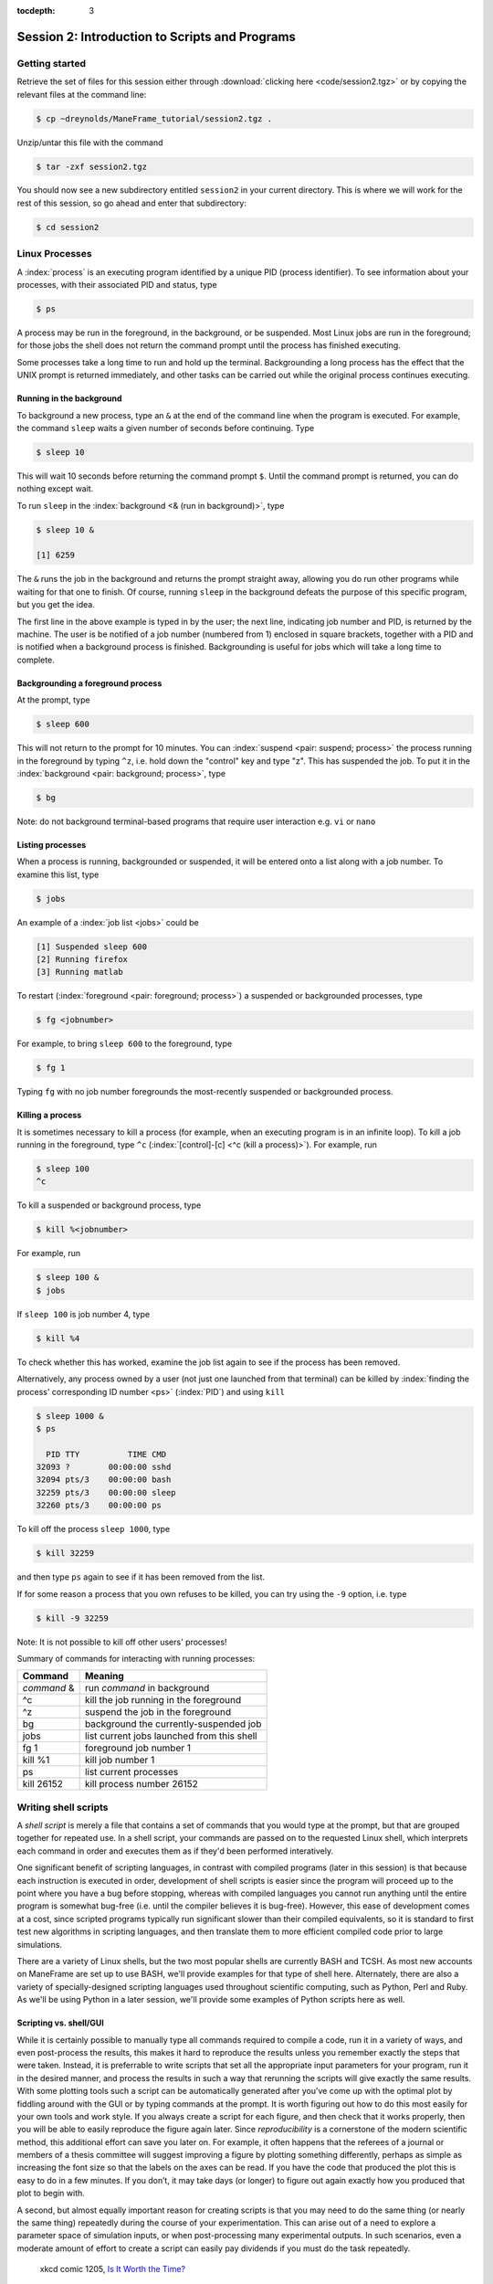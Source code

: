 :tocdepth: 3


.. _session2:

*****************************************************
Session 2: Introduction to Scripts and Programs
*****************************************************





Getting started
=================================

Retrieve the set of files for this session either through
:download:`clicking here <code/session2.tgz>` or by copying the
relevant files at the command line:

.. code-block:: bash

   $ cp ~dreynolds/ManeFrame_tutorial/session2.tgz .


Unzip/untar this file with the command

.. code-block:: bash

   $ tar -zxf session2.tgz

You should now see a new subdirectory entitled ``session2`` in your
current directory.  This is where we will work for the rest of this
session, so go ahead and enter that subdirectory:

.. code-block:: bash

   $ cd session2




Linux Processes
=================================

A :index:`process` is an executing program identified by a unique
PID (process identifier). To see information about your
processes, with their associated PID and status, type 

.. code-block:: bash

   $ ps

A process may be run in the foreground, in the background, or be
suspended. Most Linux jobs are run in the foreground; for those jobs
the shell does not return the command prompt until the process has
finished executing.   

Some processes take a long time to run and hold up the
terminal. Backgrounding a long process has the effect that the UNIX
prompt is returned immediately, and other tasks can be carried out
while the original process continues executing. 


Running in the background 
--------------------------------------------------

To background a new process, type an ``&`` at the end of the command
line when the program is executed. For example, the command ``sleep``
waits a given number of seconds before continuing. Type  

.. code-block:: bash

   $ sleep 10

This will wait 10 seconds before returning the command prompt
``$``. Until the command prompt is returned, you can do nothing except
wait. 

To run ``sleep`` in the :index:`background <& (run in background)>`, type

.. code-block:: bash

   $ sleep 10 &

   [1] 6259

The ``&`` runs the job in the background and returns the prompt
straight away, allowing you do run other programs while waiting for
that one to finish.  Of course, running ``sleep`` in the background
defeats the purpose of this specific program, but you get the idea.

The first line in the above example is typed in by the user; the next
line, indicating job number and PID, is returned by the machine. The
user is be notified of a job number (numbered from 1) enclosed in
square brackets, together with a PID and is notified when a background
process is finished. Backgrounding is useful for jobs which will take
a long time to complete. 


Backgrounding a foreground process
--------------------------------------------------

At the prompt, type

.. code-block:: bash

   $ sleep 600

This will not return to the prompt for 10 minutes.  You can
:index:`suspend <pair: suspend; process>` 
the process running in the foreground by typing ``^z``, i.e. hold down
the "control" key and type "z".  This has suspended the job.  To put it
in the :index:`background  <pair: background; process>`, type  

.. code-block:: bash

   $ bg

Note: do not background terminal-based programs that require user
interaction e.g. ``vi`` or ``nano`` 


Listing processes
--------------------------------------------------

When a process is running, backgrounded or suspended, it will be
entered onto a list along with a job number. To examine this list,
type 

.. code-block:: bash

   $ jobs

An example of a :index:`job list <jobs>` could be

.. code-block:: bash

   [1] Suspended sleep 600
   [2] Running firefox
   [3] Running matlab

To restart (:index:`foreground <pair: foreground; process>`) a
suspended or backgrounded processes, type 

.. code-block:: bash

   $ fg <jobnumber>

For example, to bring ``sleep 600`` to the foreground, type

.. code-block:: bash

   $ fg 1

Typing ``fg`` with no job number foregrounds the most-recently
suspended or backgrounded process. 


.. index::
   single: kill
   pair: kill; process

Killing a process
--------------------------------------------------

It is sometimes necessary to kill a process (for example, when an
executing program is in an infinite loop).  To kill a job running in
the foreground, type ``^c`` (:index:`[control]-[c] <^c (kill a
process)>`). For example, run  

.. code-block:: bash

   $ sleep 100
   ^c

To kill a suspended or background process, type

.. code-block:: bash

   $ kill %<jobnumber>

For example, run

.. code-block:: bash

   $ sleep 100 &
   $ jobs

If ``sleep 100`` is job number 4, type

.. code-block:: bash

   $ kill %4

To check whether this has worked, examine the job list again to see if
the process has been removed. 


Alternatively, any process owned by a user (not just one launched from
that terminal) can be killed by :index:`finding the process'
corresponding ID number <ps>` (:index:`PID`) and using ``kill``

.. code-block:: bash

   $ sleep 1000 &
   $ ps

     PID TTY          TIME CMD
   32093 ?        00:00:00 sshd
   32094 pts/3    00:00:00 bash
   32259 pts/3    00:00:00 sleep
   32260 pts/3    00:00:00 ps

To kill off the process ``sleep 1000``, type

.. code-block:: bash

   $ kill 32259

and then type ``ps`` again to see if it has been removed from the
list. 

If for some reason a process that you own refuses to be killed, you
can try using the ``-9`` option, i.e. type

.. code-block:: bash

   $ kill -9 32259

Note: It is not possible to kill off other users' processes!


Summary of commands for interacting with running processes:


======================  ==============================================
Command                 Meaning
======================  ==============================================
*command* &             run *command* in background
^c                      kill the job running in the foreground
^z                      suspend the job in the foreground
bg                      background the currently-suspended job
jobs                    list current jobs launched from this shell
fg 1                    foreground job number 1
kill %1                 kill job number 1
ps                      list current processes
kill 26152              kill process number 26152
======================  ==============================================



.. index:: shell script

Writing shell scripts
=================================

A *shell script* is merely a file that contains a set of commands that
you would type at the prompt, but that are grouped together for
repeated use.  In a shell script, your commands are passed on to the
requested Linux shell, which interprets each command in order and
executes them as if they'd been performed interatively.  

One significant benefit of scripting languages, in contrast with
compiled programs (later in this session) is that because each
instruction is executed in order, development of shell scripts is
easier since the program will proceed up to the point where you have a
bug before stopping, whereas with compiled languages you cannot run
anything until the entire program is somewhat bug-free (i.e. until the
compiler believes it is bug-free).  However, this ease of development
comes at a cost, since scripted programs typically run significant
slower than their compiled equivalents, so it is standard to first
test new algorithms in scripting languages, and then translate them to
more efficient compiled code prior to large simulations.

There are a variety of Linux shells, but the two most popular shells
are currently BASH and TCSH.  As most new accounts on ManeFrame are set
up to use BASH, we'll provide examples for that type of shell here.
Alternately, there are also a variety of specially-designed scripting
languages used throughout scientific computing, such as Python,
Perl and Ruby.  As we'll be using Python in a later session, we'll
provide some examples of Python scripts here as well.



.. index:: reproducibility

Scripting vs. shell/GUI
--------------------------------------------------

While it is certainly possible to manually type all commands required
to compile a code, run it in a variety of ways, and even post-process
the results, this makes it hard to reproduce the results unless you
remember exactly the steps that were taken.  Instead, it is
preferrable to write scripts that set all the appropriate input
parameters for your program, run it in the desired manner, and process
the results in such a way that rerunning the scripts will give exactly
the same results.  With some plotting tools such a script can be
automatically generated after you’ve come up with the optimal plot by
fiddling around with the GUI or by typing commands at the prompt.  It
is worth figuring out how to do this most easily for your own tools
and work style.  If you always create a script for each figure, and
then check that it works properly, then you will be able to easily
reproduce the figure again later.  Since *reproducibility* is a
cornerstone of the modern scientific method, this additional effort
can save you later on.  For example, it often happens that the
referees of a journal or members of a thesis committee will suggest
improving a figure by plotting something differently, perhaps as
simple as increasing the font size so that the labels on the axes can
be read. If you have the code that produced the plot this is easy to
do in a few minutes. If you don’t, it may take days (or longer) to
figure out again exactly how you produced that plot to begin with. 

A second, but almost equally important reason for creating scripts is
that you may need to do the same thing (or nearly the same thing)
repeatedly during the course of your experimentation.  This can arise
out of a need to explore a parameter space of simulation inputs, or
when post-processing many experimental outputs.  In such scenarios,
even a moderate amount of effort to create a script can easily pay
dividends if you must do the task repeatedly.  

.. figure:: figs/is_it_worth_the_time.png
   :scale: 100 %

   xkcd comic 1205, `Is It Worth the Time? <http://xkcd.com/1205/>`_


.. index::
   single: BASH
   pair: BASH; shell script

BASH scripts
--------------------------------------------------

Basics of BASH shell scripting:

* The first line of the shell script file should include the line

  .. code-block:: bash

     #!/bin/bash

  to indicate that the script contents should be executed by the BASH
  shell.

* Lines beginning with a ``#`` character are interpreted as
  :index:`comments <pair: BASH; comment>` (except for the first line).

* :index:`Variables <BASH; variable>` may be defined in-line via
  setting *variable*=*value*, e.g.
 
  .. code-block:: bash

     CXX=g++
     STUDENTS=(Sally Frankie Wally Jenny Ahmad)

  Here, ``CXX`` is a scalar variable, while ``STUDENTS`` is an array.
  Variables may be :index:`referenced <BASH; variable reference>`
  subsequently in the script via placing a dollar-sign in front, e.g. 

  .. code-block:: bash

     $CXX driver.cpp -o driver.exe

* :index:`Arrays <pair: BASH; array>` may also be created by merely
  using the syntax 

  .. code-block:: bash

     a[0]=1
     a[1]=0
     a[2]=0

  Entries of an array may be accessed using ``$`` and braces ``{}``, e.g.

  .. code-block:: bash

     ${a[1]}

* :index:`Loops <pair: BASH; loop>` may be performed via iteration
  over a range (version 3.0+): 

  .. code-block:: bash

     for i in {1..5}
     do
        echo "The number is $i"
     done

  that gives the output

  .. code-block:: text

     The number is 1
     The number is 2
     The number is 3
     The number is 4
     The number is 5

  or over a range with a user-supplied increment (version 4.0+):

  .. code-block:: bash

     for i in {1..5..2}
     do
        echo "The number is $i"
     done

  that gives the output

  .. code-block:: text

     The number is 1
     The number is 3
     The number is 5

  More familarly to C, C++ and Java users is the *three-expression*
  loop syntax, e.g.

  .. code-block:: bash

     for ((i=1; i<=5; i+=2))
     do
        echo "The number is $i"
     done

  that gives the output

  .. code-block:: text

     The number is 1
     The number is 3
     The number is 5

  Loops may also iterate over a :index:`list <pair: BASH; list>`, e.g.

  .. code-block:: bash

     for i in Sally Jesse Rafael
     do
        echo "The entry is $i"
     done

  that gives the output

  .. code-block:: text

     The entry is Sally
     The entry is Jesse
     The entry is Rafael

  or even an array-valued variable, e.g.

  .. code-block:: bash
     
     students=(Sally Frankie Wally Jenny Ahmad)
     for i in "${students[@]}"
     do
        echo "The student is $i"
     done

  that gives the output

  .. code-block:: text

     The student is Sally
     The student is Frankie
     The student is Wally
     The student is Jenny
     The student is Ahmad
  
* :index:`Loop control statements <pair: BASH; loop control statements>`: 

  * ``break`` may be used in a loop just as in C and C++, in that it
    will break out of the smallest enclosing loop surrounding the
    ``break`` statement.  

  * Also similarly to C and C++, ``continue`` stops executing the
    statements within that iteration of the smallest enclosing loop
    and jumps to the next loop iteration.


* :index:`If-elif-else <pair: BASH; if-elif-else>` statements may be
  performed via the syntax 

  .. code-block:: bash
     
     if [condition]
     then
        statements1
     elif [condition]
     then
        statements2
     else
        statements3
     fi

* :index:`Functions <pair: BASH; function>` may defined via the syntax

  .. code-block:: bash
     
     hello()
     {
        echo "Hello world!"
     }

  All function definitions must have an empty set of parentheses
  ``()`` following the function name, and the function statements must
  be enclosed in braces ``{}``.  Function arguments may be accessed
  with the variables ``$1``, ``$2``, etc., where the numeric value
  corresponds to the order in which the argument was passed to the
  function. 

  When called, the ``()`` are not included (see example below).



As an example, consider the following script (in ``bash_example.sh``):

.. code-block:: bash

   #!/bin/bash
   # BASH shell script example
   # Dan Reynolds
   # May 2013
   
   # define the "odd" function, takes one argument
   odd() {
      echo "  $1 is odd"
   }
   
   # define the "even" function, takes one argument
   even() {
      echo "  $1 is even"
   }
   
   # define the "other" function, takes one argument
   other() {
      echo "  $1 is neither even nor odd"
   }
   
   # loop over some integers, checking even/odd
   for i in {1..20}; do
      m=$(($i % 2))
      if [ $m -eq 0 ]; then
         even $i
      elif [ $m -eq 1 ]; then
         odd $i
      else
         other $i
      fi
   done

The structure of this example should be obvious from the preceding
short examples, except that there are a few notable exceptions:

* We perform :index:`arithmetic <pair: BASH; arithmetic>`: these
  operations must be of the form  ``$(( expression ))``.  

* We use the "modulus" :index:`operator <pair: BASH; arithmetic
  operators>`, ``%``.  Other allowable arithmetic operators include
  ``+``, ``-``, ``*`` and ``/``. 

* We perform the :index:`logical <pair: BASH; logic operators>`
  "equality" operation via ``-eq``.  The inequality logical operation
  is ``-ne``.  The mathematical :math:`<`, :math:`\le`, :math:`>` and
  :math:`\ge` operators are given by ``-lt``, ``-le``, ``-gt`` and ``-ge``.

* BASH logic operations may be combined using the standard ``&&``
  (and), ``||`` (or) and ``!`` (not). 

* Function :index:`arguments <pair: BASH; function arguments>` are
  passed in following the function name; more than one function
  argument may be supplied (though not shown here). 



.. index::
   single: Python
   pair: Python; shell script

Python scripts
--------------------------------------------------

Basics of Python shell scripting:

* The first line of the shell script file can include the line

  .. code-block:: python

     #!/usr/bin/env python

  to indicate that the script contents should be executed by the BASH
  shell.  However, since Python is installed in different locations on
  many systems, this may be inadvisable, since Python scripts are
  typically run from within a Python environment.

* Lines beginning with a ``#`` character are interpreted as
  :index:`comments <pair: Python; comment>` (except for the first line).

* :index:`Variables <pair: Python; variable>` may be defined in-line
  via setting *variable*=*value*, e.g.
 
  .. code-block:: python

     r = 7
     h = 6
     pi = 3.1415926535897932

  Here, ``N`` is a scalar integer variable and ``pi`` is a scalar
  double-precision variable.  Variables may be 
  :index:`referenced <Python; variable reference>` subsequently in the
  script by just writing the variable name, e.g. 

  .. code-block:: python

     r = 7
     h = 6
     pi = 3.1415926535897932
     Vol = pi * h * r**2

  Note, Python allows the standard :index:`arithmetic <pair: Python;
  arithmetic operators>` operations ``+``, ``-``,
  ``*`` and ``/``, as well as exponentiation via the ``**`` operator.
  Additionally, the ``//`` operator performs division and rounds the
  result down to the nearest integer, while the ``%`` operator
  performs the modulus.

* :index:`Python <pair: Python; array>` allows a multitude of "array"
  types, the two most common being lists and Numpy's numerical arrays.
  A Python *list* is very flexible (entries can be anything), but can
  be very inefficient.  :index:`Lists <pair: Python; list>` are
  declared as a comma-separated list of items enclosed by parentheses,
  e.g. 
 
  .. code-block:: python

     mylist = (7, 1.e-4, 'fred')

  Due to this inefficiency, the Numpy extension module to Python was
  created with :index:`numerical array types <pair: Python; numerical
  array>`.  Officially called ``ndarray``, these are more commonly
  referred to by the alias ``array`` (these differ from the standard
  Python library ``array`` class).  These may be created using a
  combination of Numpy's ``array`` function and square brackets to
  hold the array values, e.g. 

  .. code-block:: python

     from numpy import *
     tols = array([1.e-2, 1.e-4, 1.e-6, 1.e-8])

  In both scenarios (lists and Numpy arrays), array elements may be
  indexed using brackets ``[]``, with indices starting at 0, e.g.

  .. code-block:: python

     from numpy import *
     tols = array([1.e-2, 1.e-4, 1.e-6, 1.e-8])
     print tols[0]

  Lastly, Python allows a simple approach to creating lists of
  equally-spaced values, via the ``range()`` function.  A few
  examples:

  .. code-block:: python

     print range(10)
     print range(5, 10)
     print range(0, 10, 3)
     print range(-10, -100, -30)

  which has output

  .. code-block:: text

     [0, 1, 2, 3, 4, 5, 6, 7, 8, 9]
     [5, 6, 7, 8, 9]
     [0, 3, 6, 9]
     [-10, -40, -70]

  Here, when given three arguments, the first is the initial value,
  the second is the upper bound, and the third argument is the
  increment.  When given two arguments, an increment of 1 is
  assumed. When given one argument, a starting value of 0 and an
  increment of 1 are assumed. 

* :index:`Loops <pair: Python; loop>` may be performed via iteration
  over a list or an array: 

  .. code-block:: python

     words = ['platypus', 'orange', 'non sequitur']
     for w in words:
        print w
        print len(w)
     print words

  which has output

  .. code-block:: text

     platypus
     8
     orange
     6
     non sequitur
     12
     ['platypus', 'orange', 'non sequitur']

  Note that to begin a "for" loop, the line must end in a colon
  ``:``.  All statements within the loop must be indented equally, and
  the loop ends with the first statement where that indention is
  broken.

  As a second example, consider

  .. code-block:: python

     for i in range(5):
        print i

  that gives the output

  .. code-block:: text

     0
     1
     2
     3
     4

* :index:`Loop control statements <pair: Python; loop control statements>`: 
  
  * ``break`` may be used in a loop just as in C and C++, in that it
    will break out of the smallest enclosing ``for`` or ``while`` loop
    surrounding the ``break`` statement.  

  * Also similarly to C and C++, ``continue`` stops executing the
    statements within that iteration of the smallest enclosing loop
    and jumps to the next loop iteration.

* :index:`If-elif-else <pair: Python; if-elif-else>` statements may be
  performed via the syntax 

  .. code-block:: python
     
     if condition1:
        statements1
     elif condition2:
        statements2
     else:
        statements3

* :index:`Functions <pair: Python; function>` may defined via the syntax

  .. code-block:: python
     
     def hello():
        print "Hello world!"

  In Python, there are no braces surrounding a function contents; just
  as with ``if`` statents and ``for`` loops, the contents of a
  function are determined as those statements following the colon
  ``:``, that are indented from the ``def``, and that precede a break
  in that indentation.

  Functions may also allow :index:`input and return arguments <pair:
  Python; function arguments>`, e.g.

  .. code-block:: python
     
     def volume(r, h):
        pi = 3.1415926535897932
        Vol = pi * h * r**2
	return Vol

  Similarly, functions can allow multiple return values by enclosing
  them in brackets, e.g.

  .. code-block:: python
     
     def birthday():
        month = March
        day = 24
	return [month, day]


As a more lengthy example (akin to the BASH example above), consider
the following script (in ``python_example.py``):

.. code-block:: python

   #!/usr/bin/env python
   # Python shell script example
   # Dan Reynolds
   # May 2013

   # define the "odd" function, takes one argument
   def odd(val):
      print "  ", val, " is odd"

   # define the "even" function, takes one argument
   def even(val):
      print "  ", val, " is even"
   
   # define the "other" function, takes one argument
   def other(val):
      print "  ", val, " is neither even nor odd"
   
   # loop over some integers, checking even/odd
   for i in range(1,21):
      m = i % 2
      if m == 0:
         even(i)
      elif m == 1:
         odd(i)
      else:
         other(i)


As with the previous BASH example, the structure of this example
should be obvious from the preceding explanations, except that there
are a few notable exceptions: 

* We perform the logical "equality" operation via ``==``.  The
  inequality :index:`logical operation <pair: Python; logic operators>` 
  is ``!=``.  Similarly, ``<``, ``<=``, ``>`` and ``>=`` correspond to
  the the mathematical :math:`<`, :math:`\le`, :math:`>` and
  :math:`\ge` operators.

* Python logic operations may be combined using ``and``, ``or`` and
  ``not`` (self-explanatory).


.. index::
   single: shell script; running

Executing shell scripts
=============================

Shell scripts may be executed in one of two ways.  If the script
already has *execute* permissions (`ls -l` will show an "x" in the
fourth column from the left), then it may be executed like any other
Linux program, through entering the script name at the command prompt.
Alternately, a script may be executed by supplying the file name as an
argument to the appropriate shell.

For example, you may execute the example BASH script from above via

.. code-block:: bash

   $ bash bash_example.sh

Alternately, since the first line of the script was set to 

.. code-block:: bash

   #!/bin/bash

then it may be executed by first :index:`changing <chmod>` the file
:index:`permissions to "executable" <execute permissions>`

.. code-block:: bash

   $ chmod +x bash_example.sh

and then running it like any other Linux program

.. code-block:: bash

   $ ./bash_example.sh

Similarly, you may execute the example Python script from above via

.. code-block:: bash

   $ python python_example.py

It can also be called from an interactive Python session; first enter
an :index:`interactive Python session <pair: Python; interactive
session>` via the shell command 

.. code-block:: bash

   $ python

and then at the Python prompt enter the command:

.. code-block:: python

   >>> execfile("python_example.py")

where the ``>>>`` corresponds to the Python prompt (in contrast with
the BASH prompt, ``$``).  To exit the interactive Python session,
press ``^d`` (as in [control]-[d]).  

Similarly to BASH, since the the first line of this Python script is
set to 

.. code-block:: python

   #!/usr/bin/env python

then it may be given execute permissions and run directly via

.. code-block:: bash

   $ chmod +x python_example.py
   $ ./python_example.py


Additional resources on both BASH and Python scripting are provided
below. 

.. index::
   pair: BASH; resources

BASH resources:

* A Quick Introduction to BASH Programming: `Part 1
  <http://www.codecoffee.com/tipsforlinux/articles2/043.html>`_ and
  `Part 2 <http://www.codecoffee.com/tipsforlinux/articles2/044.html>`_ 

* `BASH Programming -- Introductory How-To
  <http://tldp.org/HOWTO/Bash-Prog-Intro-HOWTO.html>`_ 

* `Advanced BASH-Scripting Guide <http://tldp.org/LDP/abs/html/>`_



.. index::
   pair: Python; resources

Python resources:

* `Codecademy <http://www.codecademy.com/learn>`_

* `Python short course
  <http://faculty.washington.edu/rjl/classes/am583s2013/notes/index.html#python>`_

* `Numpy tutorial <http://www.scipy.org/Tentative_NumPy_Tutorial>`_

* `Introductory Python Tutorial <http://www.learnpython.org/>`_

* `The Definitive Python Tutorial <http://docs.python.org/2/tutorial/>`_ 





Scripting exercise
=============================

Construct your own BASH or Python script that determines all of the
prime numbers between 2 and 1000:

1. Create a function called ``is_prime`` that takes a number ``x`` as
   input:

   a. For each number ``n`` from 2 to ``x-1``, test whether ``x``
      is evenly divisible by ``n`` (actually, you could stop iterating
      at the largest integer less than or equal to :math:`\sqrt{x}`,
      where ``sqrt()`` is available from the `NumPy <www.numpy.org>`_
      package by adding the Python command ``from numpy import *`` to
      the top of your script).

   b. If ``x`` is evenly divisible by ``n``, then ``return False``.

   c. If the loop finishes without returning ``False``, then ``return True``.

2. Loop over the values 2 through 1000.  For each number, call your
   new function ``is_prime`` to determine whether the number is prime
   or not.

3. If the number is prime, then print it to the screen, otherwise do
   not print.

For a little extra work, keep track of how many primes there are in
this range and print this out at the end of your script (you should
get 168).



.. index:: compiled programs

Compiled programs
=================================

All high-level language code must be converted into a form the
computer understands.  In the above shell scripts, this translation is
handled by the shell itself.  Unfortunately, such *interpreted*
languages that must act on each command one-at-a-time typically run 
much slower than a computer processor is able.  

Alternately, a *compiled program* is one in which a separate program
is used to translate the full set of human-readable commands into an
executable, and in so doing is able to optimize how these commands are
performed.  This :index:`translation <compiler>` process is handled by
a *compiler*, which will typically perform a suite of optimizations
including grouping repeated calculations together into vector
operations, pre-fetching data from main memory before it is required
by the program, or even re-ordering commands to maximize data reuse
within fast cache memory. 

For example, C++ language source code is converted into an executable
through the following process.  The human-readable source code is
translated into a lower-level *assembly language*. This
:index:`assembly language` code is then converted into 
:index:`object files` which are fragments of code which the computer
processor understands directly. The final stage the compiler performs
involves :index:`linking` the object code to code 
libraries which contain built-in system functions.  After this linking
stage, the compiler outputs an executable program.  

To do all these steps by hand is complicated and beyond the capability
of the ordinary user. A number of utilities and tools have been
developed for programmers and end-users to simplify these steps. 

A single session of a week-long workshop is an insufficient amount of
time to teach any compiled programming language, so we'll primarily
discuss how to use codes that you've written within a Linux
environment, and provide some links on tutorial pages for two of most
popular/advanced languages for modern high-performance computing (C++
and Fortran90).



Compiling programs
--------------------------------------------------

In the ``session2`` directory, you will notice a number of files:

.. code-block:: bash

   $ cd session2
   $ ls
   Makefile         hello.c    hello.f    python_example.py
   bash_example.sh  hello.cpp  hello.f90

.. index:: Hello world

We've already seen some of these (``bash_example.sh`` and
``python_example.py``); we'll now investigate the ``hello`` files.
These implement the archetypal "Hello world" program in a variety of
languages prevalent within high-performance computing:

* ``hello.c`` -- written in the C programming language

* ``hello.cpp`` -- written in the C++ programming language

* ``hello.f`` -- written in the Fortran-77 programming language

* ``hello.f90`` -- written in the Fortran-90 programming language

Open the file written in your preferred programming language.  If you
have no preference among these, open the C++ version:

.. code-block:: bash

   $ gedit hello.cpp &

Depending on your language of choice, you should see something similar
to the following

.. code-block:: c++

   // Daniel R. Reynolds
   // SMU HPC Workshop
   // 20 May 2013

   // Inclusions
   #include <iostream>

   // Example "hello world" routine
   int main() {

     // print message to stdout
     std::cout << "Hello World!\n";

     return 0;
   }

For those of you familar to the "Windows" (and even OS X's "Xcode")
approach for programming, you're used to seeing this within an
*Integrated Desktop Environment* 
(:index:`IDE <integrated desktop environment>`), where you enter your
code and click icons that will handle compilation and execution of
your program for you.  While IDEs exist in the Linux world, they are
rarely used in high-performance computing since the compilation
approach on your laptop typically cannot create code that will execute
on the worker nodes of a cluster. 

Hence, we'll now learn the (rather simple) approach for compiling
codes at the command-line in Linux.  

The first step in compilation is knowing which compiler to use.
Nearly every Linux system is installed with the 
:index:`GNU compiler collection`, `GCC <http://gcc.gnu.org/>`_: 

* ``gcc`` -- the :index:`GNU C compiler <GNU compiler collection; gcc>`

* ``g++`` -- the :index:`GNU C++ compiler <GNU compiler collection; g++>`

* ``gfortran`` -- the :index:`GNU Fortran compiler <GNU compiler collection; gfortran>`
  (handles both F77 and F90) 

However, if you have a very 
:index:`old version of the GNU compiler <GNU compiler collection; g77>` 
suite, instead of ``gfortran`` you may have ``g77``, that only works
with F77 code (no F90).

The GNU compiler suite is open-source (i.e. you can modify it if you
want), free, and is available for all major computer architectures
(even Windows); however, it does not always produce the most efficient
code.  As a result, the `SMU Center for Scientific Computation
<http://www.smu.edu/Academics/CSC>`_ has purchased the `PGI
<http://www.pgroup.com/>`_ :index:`compiler suite <PGI compiler suite>`:

* ``pgcc`` - the :index:`PGI C compiler <PGI compiler suite; pgcc>`

* ``pgc++`` - the :index:`PGI C++ compiler <PGI compiler suite; pgc++>`

* ``pgfortran`` - the :index:`PGI Fortran compiler <PGI compiler suite; pgfortran>` 
  (both F77 and F90) 

In my experience, with some applications a program compiled with the
PGI compilers can run 50% faster than the same code compiled with the
GNU compilers.  We'll discuss how to use the PGI compiler on ManeFrame
in :ref:`session 3 <session3>` later on.

.. index:: command-line compilation

To compile an executable, we merely call the relevant compiler,
followed by the files we wish to compile, e.g. for the C code we'd use

.. code-block:: bash

   $ gcc hello.c
   
or for the F77 code we'd use

.. code-block:: bash

   $ gfortran hello.f
   
Both of these commands produce the same output, a new file named
``a.out``.  This is the :index:`standard output name <a.out>` for
executables produced by compilers.  However, since a computer on which
every program was named "a.out" would be entirely unusable, it is
typical to name your program something more useful.  This is handled
with the command line option ``-o``, e.g.  

.. code-block:: bash

   $ g++ hello.cpp -o hello.exe

Compile the program in the language of your choice, naming the
executable ``hello.exe``.  Once this has been compiled, you can run it
just like any other Linux program, via

.. code-block:: bash

   $ ./hello.exe

.. note::

   The extension on executable files in Linux can be anything; I just
   choose ".exe" to provide a sense of familiarity for those coming
   from the Windows world.  In fact, all that actually matters for a
   Linux program is that it has "execute" permissions (and that it was
   compiled correctly).  You can verify that the files generated by
   the compiler have the correct permissions via

   .. code-block:: bash

      $ ls -l hello.exe
      -rwxr-xr-x 1 dreynolds math 8166 May 29 12:26 hello.exe

   The three "x" characters in the string at the left of
   the line states state that the program may be executed by the owner
   (dreynolds), the group (math), and others (anyone on the system),
   respectively.  If you recall changing the permissions of
   ``bash_example.sh`` and ``python_example.py``, you used ``chmod``
   to set these same "x"es manually; the compiler automatically does
   this for you in the compilation stage.

   Alternately, you can inquire about any file's properties with the
   ``file`` :index:`command <file>`:

   .. code-block:: bash

      $ file hello.exe
      hello.exe: ELF 64-bit LSB executable, x86-64, version 1 (SYSV), dynamically linked (uses shared libs), for GNU/Linux 2.6.18, not stripped

   Note the 'executable' property listed above.


For those who would like additional information on learning computing
languages, I'd recommend that you pursue some of the following links,
and look through some of the provided code for this workshop
(especially in some of the following sessions).  The best ways to
learn a new language are through following examples and practicing; if
you'd like some programming "homework" for practice, ask me after
class.  Also, `Google <http://google.com>`_ is a great resource if
you're ever in trouble when programming, since the odds are good that
someone else has had the same questions as you, which have been
answered on public forums.  Just describe your question and do a web
search.


.. index::
   pair: Fortran; resources

Fortran resources:

* `Fortran short-course
  <http://faculty.washington.edu/rjl/classes/am583s2013/notes/index.html#fortran>`_

* `Interactive Fortran 90 Programming Course
  <http://www.liv.ac.uk/HPC/HTMLFrontPageF90.html>`_ 

* `Fortran 90 Tutorial
  <http://www.cs.mtu.edu/~shene/COURSES/cs201/NOTES/fortran.html>`_



.. index::
   pair: C++; resources

C++ resources:

* `C++ By Example: A Hands-On Course in C++ <http://www.programmr.com/practice/>`_

* `C++ Language Tutorial <http://www.cplusplus.com/doc/tutorial/>`_ 

* `Interactive C++ Tutorial (focuses on object-oriented programming)
  <http://www.learncpp.com/>`_





.. index:: configure, make, make check, make install, make clean

Compiling "typical" Linux packages
--------------------------------------------------

As the number of UNIX variants increased, it became harder to write
programs which would be portable to all variants. Developers
frequently did not have access to every system, and the
characteristics of some systems changed from version to version. The
GNU configure and build system simplifies the building of programs
distributed as source code. All programs are built using a simple,
standardized, two step process. The program builder need not install
any special tools in order to build the program. 

The configure shell script attempts to guess correct values for
various system-dependent variables used during compilation. It uses
those values to create a Makefile in each directory of the package. 

For packages that use this approach, the simplest way to compile a
package is: 

1. ``cd`` to the directory containing the package's source code.

2. Type ``./configure`` to configure the package for your system.

3. Type ``make`` to compile the package.

4. Optionally, type ``make check`` to run any self-tests that come
   with the package. 

5. Type ``make install`` to install the programs and any data
   files and documentation. 

6. Optionally, type ``make clean`` to remove the program binaries
   and object files from the source code directory. 

The configure utility supports a wide variety of options. You can
usually use the ``--help`` option to get a list of interesting
options for a particular configure script. 

The only generic option you are likely to use at first is the
``--prefix`` option.  The directory named by this option will hold
machine independent files such as documentation, data and
configuration files. 


Example: compiling the program "units"
^^^^^^^^^^^^^^^^^^^^^^^^^^^^^^^^^^^^^^^^^^^^^^^^^^^^^^

For this example, we will download and compile a piece of free
software that converts between different units of measurements. 


Downloading source code
""""""""""""""""""""""""

First create a download directory 

.. code-block:: bash

   $ mkdir download

.. index:: wget

Download the software using ``wget`` into your new download directory
(``wget`` stands for "World Wide Web Get", though apparently they
thought that ``wwwget`` was too long to use):

.. code-block:: bash

   $ cd download
   $ wget http://faculty.smu.edu/reynolds/unixtut/units-1.74.tar.gz


Extracting the source code
"""""""""""""""""""""""""""""""

List the contents of your download directory 

.. code-block:: bash

   $ ls

.. index:: tar, gzip, gunzip, .tar.gz extension, .tgz extension

As you can see, the filename ends in tar.gz. The ``tar`` command turns
several files and directories into one single ".tar" file. This is
then compressed using the ``gzip`` command (to create a ".tar.gz"
file). 

First unzip the file using the ``gunzip`` command. This will create a .tar file

.. code-block:: bash

   $ gunzip units-1.74.tar.gz

Then extract the contents of the tar file.  

.. code-block:: bash

   $ tar -xvf units-1.74.tar

Alternatively, since tarred-and-zipped files are so prevalent (often
called "tarballs"), these two commands may be combined together via

.. code-block:: bash

   $ tar -zxvf units-1.74.tar.gz


.. note::

   All of us have unzipped a file, only to discover that whoever put
   it together zipped the files themselves instead of a folder of
   files.  As a result, when we unzipped the files, they "exploded"
   into the current directory, hiding or even overwriting our existing
   files.  This is colloquially referred to as a "tarbomb".  **Do not
   do this**.  When making a zip file or tar file, be considerate of
   others and always put your files in a folder, then zip that new
   folder so that when unpacked, all contents are contained nicely in
   the sub-folder.


Again, list the contents of the directory, then go to the ``units-1.74`` sub-directory

.. code-block:: bash

   $ ls -l 
   $ cd units-1.74





Configuring and creating the Makefile
"""""""""""""""""""""""""""""""""""""""""""""""""


The first thing to do is carefully read the ``README`` and ``INSTALL``
text files (use the ``less`` command).  If the package author is doing
her job correctly, this these files will contain important
information on how to compile and run the software (if not, they may
contain useless or outdated information).  *This* package was put
together by a responsible author.

.. code-block:: bash

   $ less README

(use the arrow keys to scroll up/down; hit ``q`` to exit).

The ``units`` package uses the GNU configure system to compile the
source code. We will need to specify the installation directory, since
the default will be the main system area which you do not have write
permissions for. We'll plan on installing this into a new subdirectory
in your home directory, ``$HOME/units-1.7.4``.  This is typically
handled by passing the ``--prefix`` option to ``configure``:

.. code-block:: bash

   $ ./configure --prefix=$HOME/units-1.7.4

NOTE: The ``$HOME`` variable is an example of an environment
variable. The value of ``$HOME`` is the path to your home
directory. Type 

.. code-block:: bash

   $ echo $HOME 

to show the value of this variable.

If ``configure`` has run correctly, it will have created a
``Makefile`` with all necessary options to compile the program.  You
can view the ``Makefile`` if you wish (use the ``less`` command), but do
not edit the contents of this file unless you know what you are doing.


Building the package
"""""""""""""""""""""""""""""""""""""""""""""""""

Now you can go ahead and build the package by running the ``make`` command

.. code-block:: bash

   $ make

After a short while (depending on the speed of the computer), the
executable(s) and/or libraries will be created.  For many packages,
you can check to see whether everything compiled successfully by
typing 

.. code-block:: bash

   $ make check

If everything is okay, you can now install the package.  

.. code-block:: bash

   $ make install

This will install the files into the ``~/units-1.7.4`` directory you
created earlier.  


Running the software
"""""""""""""""""""""""""""""""""""""""""""""""""

Go back to the top of your home directory:

.. code-block:: bash

   $ cd

You are now ready to run the software (assuming everything worked).
Unlike most of the commands you have used so far, the new ``units``
executable is not in your ``PATH``, so you cannot run it from your
current directory:

.. code-block:: bash

   $ units

Instead, you must executables that are not in your ``PATH`` by
providing the pathname to the executable.  One option for this is to
provide the path name from your current location, e.g.

.. code-block:: bash

   $ ./units-1.7.4/bin/units

Alternately, you can navigate through the directory structure until
you are in the same directory as the executable,

.. code-block:: bash

   $ cd ~/units-1.7.4

If you list the contents of the units directory, you will see a number of subdirectories.


==========    ===================================
Directory     Contents
==========    ===================================
bin           The binary executables
info          GNU info formatted documentation
man           Man pages
share         Shared data files
==========    ===================================


To run the program, change to the ``bin`` directory:

.. code-block:: bash

   $ cd bin

and type:

.. code-block:: bash

   $ ./units

As an example, convert 6 feet to meters,

.. code-block:: bash

   You have: 6 feet
   You want: meters 

           * 1.8288
           / 0.54680665

If you get the answer 1.8288, congratulations, it worked. Type
``^c`` to exit the program.

To view what units the program can convert between, view the data file
in the ``share`` directory (the list is quite comprehensive). 

.. index:: info

To read the full documentation, change into the ``info`` directory and type 

.. code-block:: bash

   $ info --file=units.info

Here, you can scroll around the page using the arrow keys, use [enter]
to select a topic, or [n] to go to the next topic, [p] to go back to
the previous topic, or [u] to go back to the main menu.  

Once you're finished reading up on the ``units`` command, press [q] to
exit back to the command prompt.



.. note::

   If for some reason you don't actually want such a critically
   important program installed in your home directory, you can delete
   it with the command  

   .. code-block:: bash

      $ rm -rf ~/units-1.7.4









.. raw:: html
   :file: counter.html

